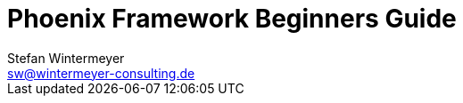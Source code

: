 = Phoenix Framework Beginners Guide
Stefan Wintermeyer <sw@wintermeyer-consulting.de>
:Revision: 0
:toc:
:icons: font
:numbered:
:website: https://www.wintermeyer-consulting.de/books/phoenix
:doctype: book

ifdef::env-github[]
//Admonitions
:tip-caption: :bulb:
:note-caption: :information_source:
:important-caption: :heavy_exclamation_mark:
:caution-caption: :fire:
:warning-caption: :warning:
endif::[]

// Entities
:adoc: AsciiDoc
:db: DocBook
:daps: DAPS
